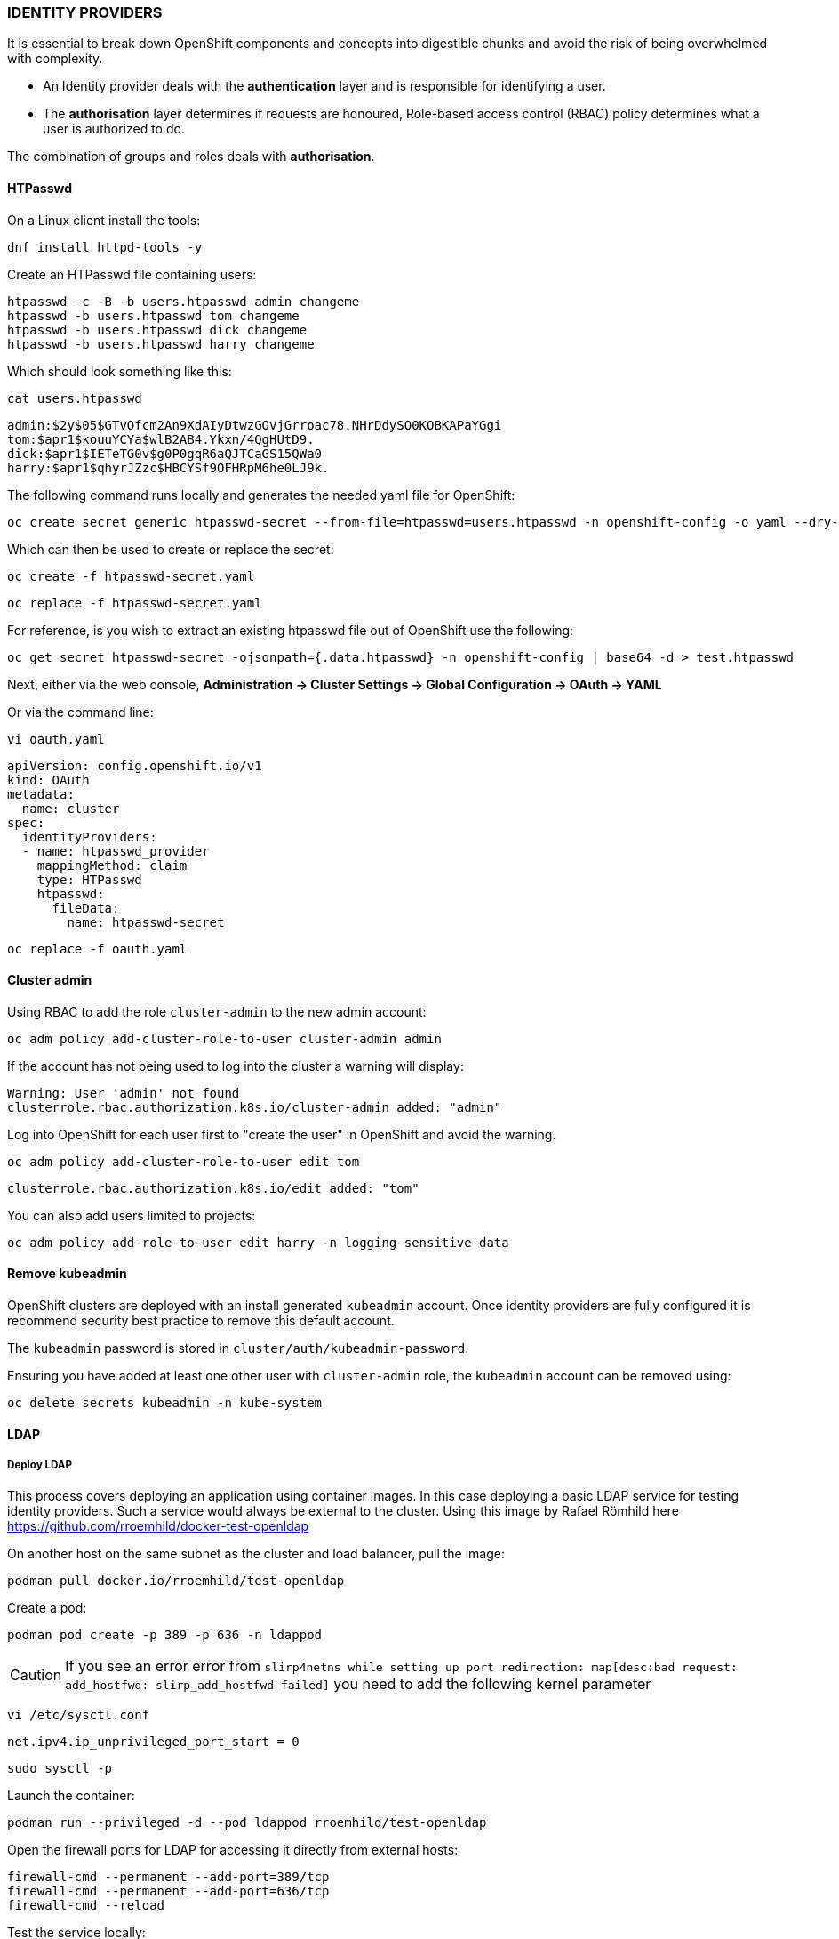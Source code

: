 === IDENTITY PROVIDERS

It is essential to break down OpenShift components and concepts into digestible chunks and avoid the risk of being overwhelmed with complexity.

* An Identity provider deals with the *authentication* layer and is responsible for identifying a user.
* The *authorisation* layer determines if requests are honoured, Role-based access control (RBAC) policy determines what a user is authorized to do.

The combination of groups and roles deals with *authorisation*.

==== HTPasswd

On a Linux client install the tools:

[source%nowrap,bash]
----
dnf install httpd-tools -y
----

Create an HTPasswd file containing users:

[source%nowrap,bash]
----
htpasswd -c -B -b users.htpasswd admin changeme
htpasswd -b users.htpasswd tom changeme
htpasswd -b users.htpasswd dick changeme
htpasswd -b users.htpasswd harry changeme
----

Which should look something like this:

[source%nowrap,bash]
----
cat users.htpasswd 
----

[source%nowrap,bash]
----
admin:$2y$05$GTvOfcm2An9XdAIyDtwzGOvjGrroac78.NHrDdySO0KOBKAPaYGgi
tom:$apr1$kouuYCYa$wlB2AB4.Ykxn/4QgHUtD9.
dick:$apr1$IETeTG0v$g0P0gqR6aQJTCaGS15QWa0
harry:$apr1$qhyrJZzc$HBCYSf9OFHRpM6he0LJ9k.
----

The following command runs locally and generates the needed yaml file for OpenShift:

[source%nowrap,bash]
----
oc create secret generic htpasswd-secret --from-file=htpasswd=users.htpasswd -n openshift-config -o yaml --dry-run=client > htpasswd-secret.yaml
----

Which can then be used to create or replace the secret:

[source%nowrap,bash]
----
oc create -f htpasswd-secret.yaml
----

[source%nowrap,bash]
----
oc replace -f htpasswd-secret.yaml
----

For reference, is you wish to extract an existing htpasswd file out of OpenShift use the following:

[source%nowrap,bash]
----
oc get secret htpasswd-secret -ojsonpath={.data.htpasswd} -n openshift-config | base64 -d > test.htpasswd
----

Next, either via the web console, *Administration -> Cluster Settings -> Global Configuration -> OAuth -> YAML*

Or via the command line:

[source%nowrap,bash]
----
vi oauth.yaml
----

[source%nowrap,yaml]
----
apiVersion: config.openshift.io/v1
kind: OAuth
metadata:
  name: cluster
spec:
  identityProviders:
  - name: htpasswd_provider
    mappingMethod: claim
    type: HTPasswd
    htpasswd:
      fileData:
        name: htpasswd-secret
----

[source%nowrap,bash]
----
oc replace -f oauth.yaml
----

==== Cluster admin

Using RBAC to add the role `cluster-admin` to the new admin account:

[source%nowrap,bash]
----
oc adm policy add-cluster-role-to-user cluster-admin admin
----

If the account has not being used to log into the cluster a warning will display:

[source%nowrap,bash]
----
Warning: User 'admin' not found
clusterrole.rbac.authorization.k8s.io/cluster-admin added: "admin"
----

Log into OpenShift for each user first to "create the user" in OpenShift and avoid the warning.

[source%nowrap,bash]
----
oc adm policy add-cluster-role-to-user edit tom
----

[source%nowrap,bash]
----
clusterrole.rbac.authorization.k8s.io/edit added: "tom"
----

You can also add users limited to projects:

[source%nowrap,bash]
----
oc adm policy add-role-to-user edit harry -n logging-sensitive-data
----

==== Remove kubeadmin

OpenShift clusters are deployed with an install generated `kubeadmin` account. Once identity providers are fully configured it is recommend security best practice to remove this default account.

The `kubeadmin` password is stored in `cluster/auth/kubeadmin-password`.

Ensuring you have added at least one other user with `cluster-admin` role, the `kubeadmin` account can be removed using:

[source%nowrap,bash]
----
oc delete secrets kubeadmin -n kube-system
----

==== LDAP

===== Deploy LDAP

This process covers deploying an application using container images. In this case deploying a basic LDAP service for testing identity providers. Such a service would always be external to the cluster. Using this image by Rafael Römhild here https://github.com/rroemhild/docker-test-openldap 

On another host on the same subnet as the cluster and load balancer, pull the image:

[source%nowrap,bash]
----
podman pull docker.io/rroemhild/test-openldap
----

Create a pod:

[source%nowrap,bash]
----
podman pod create -p 389 -p 636 -n ldappod
----

CAUTION: If you see an error error from `slirp4netns while setting up port redirection: map[desc:bad request: add_hostfwd: slirp_add_hostfwd failed]` you need to add the following kernel parameter

[source%nowrap,bash]
----
vi /etc/sysctl.conf
----
[source%nowrap,bash]
----
net.ipv4.ip_unprivileged_port_start = 0
----
[source%nowrap,bash]
----
sudo sysctl -p
----

Launch the container:

[source%nowrap,bash]
----
podman run --privileged -d --pod ldappod rroemhild/test-openldap
----

Open the firewall ports for LDAP for accessing it directly from external hosts:

[source%nowrap,bash]
----
firewall-cmd --permanent --add-port=389/tcp
firewall-cmd --permanent --add-port=636/tcp
firewall-cmd --reload
----

Test the service locally:

[source%nowrap,bash]
----
ldapsearch -h 127.0.0.1 -p 389 -D cn=admin,dc=planetexpress,dc=com -w GoodNewsEveryone -b "dc=planetexpress,dc=com" -s sub "(objectclass=*)"
----

Optionally, add a DNS entry `ldap.cluster.lab.com` and a load balancer in HAProxy:

[source%nowrap,bash]
----
frontend ldap
    bind 0.0.0.0:389
    option tcplog
    mode tcp
    default_backend ldap

backend ldap
    mode tcp
    balance roundrobin
    server ldap 192.168.0.15:389 check
----

List erveything:

[source%nowrap,bash]
----
ldapsearch -h ldap.cluster.lab.com -p 389 -D cn=admin,dc=planetexpress,dc=com -w GoodNewsEveryone -b "dc=planetexpress,dc=com" -s sub "(objectclass=*)"
----

List only users returning only the common names and uid:

[source%nowrap,bash]
----
ldapsearch -h ldap.cluster.lab.com -p 389 -D cn=admin,dc=planetexpress,dc=com -w GoodNewsEveryone -x -s sub -b "ou=people,dc=planetexpress,dc=com" "(objectclass=inetOrgPerson)" cn uid
----

List only groups:

[source%nowrap,bash]
----
ldapsearch -h ldap.cluster.lab.com -p 389 -D cn=admin,dc=planetexpress,dc=com -w GoodNewsEveryone -x -s sub -b "ou=people,dc=planetexpress,dc=com" "(objectclass=Group)"
----

===== LDAP Identity Provider

Add a secret to OpenShift that contains the LDAP bind password:

Admin account:

[source]
----
cn=admin,dc=planetexpress,dc=com
----

Bind password:

[source]
----
GoodNewsEveryone
----

Create a secret called `ldap-bind-password` in the `openshift-config` name-space:

[source%nowrap,bash]
----
oc create secret generic ldap-bind-password --from-literal=bindPassword=GoodNewsEveryone -n openshift-config
----

Either use the web console to append the LDAP identity by navigating to *Administration -> Cluster Settings -> Global Configuration -> OAuth*.

Or via the CLI:

[source]
----
oc project openshift-authentication
oc get OAuth
oc edit OAuth cluster
----

Below `spec:`` add the `-ldap` part, for example:

[source%nowrap,yaml]
----
spec:
  identityProviders:
    - htpasswd:
        fileData:
          name: htpass-secret
      mappingMethod: claim
      name: htpasswd_provider
      type: HTPasswd
    - ldap:
        attributes:
          email:
            - mail
          id:
            - dn
          name:
            - cn
          preferredUsername:
            - uid
        bindDN: 'cn=admin,dc=planetexpress,dc=com'
        bindPassword:
          name: ldap-bind-password
        insecure: true
        url: 'ldap://ldap.cluster.lab.com/DC=planetexpress,DC=com?uid?sub?(memberOf=cn=admin_staff,ou=people,dc=planetexpress,dc=com)'
      mappingMethod: claim
      name: ldap
      type: LDAP
----

In the `openshift-authentication` project, there will be two pods `oauth-openshift-xxxxxxxxxx-xxxxx`. These we be terminated and recreated every time you make a change to the configuration. Once saving changes, expect to see something like this:

[source%nowrap,bash]
----
oc get pods
----

[source%nowrap,bash]
----
NAME                                 READY   STATUS              RESTARTS   AGE
oauth-openshift-7f95bc7996-5vl2z     1/1     Terminating         0          13m
oauth-openshift-7f95bc7996-854xb     1/1     Terminating         0          13m
oauth-openshift-ccd6bc654-mrbc6      1/1     Running             0          17s
oauth-openshift-ccd6bc654-qh29m      1/1     Running             0          7s
----

For troubleshooting issues you can tail the logs for each of the running pods, for example:

[source]
----
oc logs oauth-openshift-ccd6bc654-mrbc6 -f
----

The web console will now have a "Log in with" option for LDAP, and in this case, the user `hermes` (with password `hermes`) should be able to log in because that user is a member of the `admin_staff` group. Trying the user `fry` (with password `fry`) fails because they are NOT a member of the `admin_staff` group.

The example in this document is fundamental. In the real world, there is often trial and error, the key is being able to search LDAP an understand the directory information tree (DIT).

For including more that one group in the LDAP identity provider, you can use the following syntax:

[source%nowrap,bash]
----
ldap://ldap.cluster.lab.com/DC=planetexpress,DC=com?uid?sub??(|(memberOf=cn=admin_staff,ou=people,dc=planetexpress,dc=com)(memberOf=cn=ship_crew,ou=people,dc=planetexpress,dc=com))
----

This will allow any user from either `admin_staff` or `ship_crew` group to login.

Where TLS is in use, add a `configmap` in the `openshift-config` namespace: 

[source%nowrap,bash]
----
oc create configmap ldap-ca-bundle --from-file=ca.crt=/root/ocp4/ssl/ca.crt -n openshift-config
----

Include the following options and use the `ldaps` syntax for port 636:

[source%nowrap,yaml]
----
ca:
  name: ldap-ca-bundle
insecure: false
url: >-
  ldaps://ldap.cluster.lab.com/...
----

===== LDAP Group Sync

Two groups exist in the testing directory `admin_staff` and `ship_crew`. To add groups in OpenShift that match those two groups in LDAP, automate this within OpenShift at regular internals using a Cron Job. The Cron job needs a Service Account, A Cluster Role, a Cluster Role binding and a ConfigMap.

====== Pre-testing

Before we create anything in OpenShift, try things out from the CLI first and make sure that the data for `ldap-group-sync.yaml` to be stored in the ConfigMap is correct and returns the desired results.

Create a file called ldap_sync_config.yaml:

[source%nowrap,yaml]
----
kind: LDAPSyncConfig
apiVersion: v1
url: ldap://ldap.cluster.lab.com:389
insecure: true
bindDN: "cn=admin,dc=planetexpress,dc=com"
bindPassword: "GoodNewsEveryone"
rfc2307:
    groupsQuery:
        baseDN: "ou=people,dc=planetexpress,dc=com"
        scope: sub
        filter: "(objectClass=Group)"
        derefAliases: never
    groupUIDAttribute: dn
    groupNameAttributes: [ cn ]
    groupMembershipAttributes: [ member ]
    usersQuery:
        baseDN: "ou=people,dc=planetexpress,dc=com"
        scope: sub
        derefAliases: never
    userUIDAttribute: dn
    userNameAttributes: [ uid ]
    tolerateMemberNotFoundErrors: true 
    tolerateMemberOutOfScopeErrors: true 
----

Experiment with `ldap_sync_config.yaml` using this safe "dry-run" command to get your desired results:

[source%nowrap,bash]
----
oc adm groups sync --sync-config=ldap_sync_config.yaml
----

Nothing is final or committed until you add `--confirm` to the command:

[source%nowrap,bash]
----
oc adm groups sync --sync-config=ldap_sync_config.yaml --confirm
----

The example provided should return the two groups `admin_staff` and `ship_crew`.

You could just run it the once and create the groups in OpenShift as a one-off task, but in the real-world, directories can be huge and often changes with starters and leavers etc. 

====== Cron Job

This requires the bind password in the project `openshift-authentication`:

[source%nowrap,bash]
----
oc create secret generic ldap-sync-bind-password --from-literal=bindPassword=GoodNewsEveryone -n openshift-authentication
----

The next three steps are generic, adding a service account, Cluster role and Cluster role binding. They can be applied individually or amalgamated into one file to create all three in one go, I've split them out for clarity of each component:

Service Account:

[source%nowrap,bash]
----
vi ldap_sync_sa.yaml
----
[source%nowrap,yaml]
----
---
kind: ServiceAccount
apiVersion: v1
metadata:
  name: ldap-group-syncer
  namespace: openshift-authentication
  labels:
    app: cronjob-ldap-group-sync
----

[source%nowrap,bash]
----
oc create -f ldap_sync_sa.yaml
----

Cluster Role:

[source%nowrap,bash]
----
vi ldap_sync_cr.yaml
----
[source%nowrap,yaml]
----
---
apiVersion: rbac.authorization.k8s.io/v1
kind: ClusterRole
metadata:
  name: ldap-group-syncer
  labels:
    app: cronjob-ldap-group-sync
rules:
  - apiGroups:
      - ''
      - user.openshift.io
    resources:
      - groups
    verbs:
      - get
      - list
      - create
      - update
----

[source%nowrap,bash]
----
oc create -f ldap_sync_cr.yaml
----

Cluster Role Binding:

[source%nowrap,bash]
----
vi ldap_sync_crb.yaml
----

[source%nowrap,yaml]
----
---
kind: ClusterRoleBinding
apiVersion: rbac.authorization.k8s.io/v1
metadata:
  name: ldap-group-syncer
  labels:
    app: cronjob-ldap-group-sync
subjects:
  - kind: ServiceAccount
    name: ldap-group-syncer
    namespace: openshift-authentication
roleRef:
  apiGroup: rbac.authorization.k8s.io
  kind: ClusterRole
  name: ldap-group-syncer
----

[source%nowrap,bash]
----
oc create -f ldap_sync_crb.yaml
----

ConfigMap:

This ConfigMap adds the file `ldap-group-sync.yaml` used earlier for testing things out or synchronizing groups manually from the CLI. The `ConfigMap` is a resource made available in OpenShift that the final Cron Job will utilise:

[source%nowrap,bash]
----
vi ldap_sync_cm.yaml
----
[source%nowrap,yaml]
----
kind: ConfigMap
apiVersion: v1
metadata:
  name: ldap-group-syncer
  namespace: openshift-authentication
  labels:
    app: cronjob-ldap-group-sync
data:
  ldap-group-sync.yaml: |
    kind: LDAPSyncConfig
    apiVersion: v1
    url: ldap://ldap.cluster.lab.com:389
    insecure: true
    bindDN: "cn=admin,dc=planetexpress,dc=com"
    bindPassword:
      file: "/etc/secrets/bindPassword" 
    rfc2307:
      groupsQuery:
          baseDN: "ou=people,dc=planetexpress,dc=com"
          scope: sub
          filter: "(objectClass=Group)"
          derefAliases: never
          pageSize: 0
      groupUIDAttribute: dn
      groupNameAttributes: [ cn ]
      groupMembershipAttributes: [ member ]
      usersQuery:
          baseDN: "ou=people,dc=planetexpress,dc=com"
          scope: sub
          derefAliases: never
          pageSize: 0
      userUIDAttribute: dn
      userNameAttributes: [ uid ]
      tolerateMemberNotFoundErrors: true 
      tolerateMemberOutOfScopeErrors: true 
----

[source%nowrap,bash]
----
oc create -f ldap_sync_cm.yaml
----

Add the Cron Job

[source%nowrap,bash]
----
vi ldap_sync_cj.yaml
----

[source%nowrap,yaml]
----
kind: CronJob
apiVersion: batch/v1beta1
metadata:
  name: ldap-group-syncer
  namespace: openshift-authentication
  labels:
    app: cronjob-ldap-group-sync
spec:
  schedule: '*/2 * * * *'
  concurrencyPolicy: Forbid
  suspend: false
  jobTemplate:
    metadata:
      creationTimestamp: null
      labels:
        app: cronjob-ldap-group-sync
    spec:
      backoffLimit: 0
      template:
        metadata:
          creationTimestamp: null
          labels:
            app: cronjob-ldap-group-sync
        spec:
          restartPolicy: Never
          activeDeadlineSeconds: 500
          serviceAccountName: ldap-group-syncer
          schedulerName: default-scheduler
          terminationGracePeriodSeconds: 30
          securityContext: {}
          containers:
            - name: ldap-group-sync
              image: 'openshift/origin-cli:latest'
              command:
                - /bin/bash
                - '-c'
                - >-
                  oc adm groups sync
                  --sync-config=/etc/config/ldap-group-sync.yaml --confirm
              resources: {}
              volumeMounts:
                - name: ldap-sync-volume
                  mountPath: /etc/config
                - name: ldap-sync-bind-password
                  mountPath: /etc/secrets
              terminationMessagePath: /dev/termination-log
              terminationMessagePolicy: File
              imagePullPolicy: Always
          serviceAccount: ldap-group-syncer
          volumes:
            - name: ldap-sync-volume
              configMap:
                name: ldap-group-syncer
                defaultMode: 420
            - name: ldap-sync-bind-password
              secret:
                secretName: ldap-sync-bind-password
                defaultMode: 420
          dnsPolicy: ClusterFirst
  successfulJobsHistoryLimit: 5
  failedJobsHistoryLimit: 5
----

[source%nowrap,bash]
----
oc create -f ldap_sync_cj.yaml
----

You can now pick out the key lines in this file to make sense of how it ties together, and it uses the service account created:

[source%nowrap,bash]
----
serviceAccountName: ldap-group-syncer
----

Mounts a volume for the `ldap-group-sync.yaml` file:

[source%nowrap,bash]
----
--sync-config=/etc/config/ldap-group-sync.yaml --confirm
----

And mounts password as a file:

[source%nowrap,bash]
----
    bindPassword:
      file: "/etc/secrets/bindPassword"
----

Study the `volumeMounts`, `volumes` and the `command`, it should be clear how all the components fit together.

The first schedule run will kick in after the designated time, in this case, two minutes, and takes a little longer to complete the run because it has to pull the image `openshift/origin-cli:latest`. Subsequent runs will be much quicker.

====== Testing

Test the schedule by deleting one of the groups *User Management -> Groups*, wait for the Cron Job to run, and the group should get successfully recreated. Monitor the events to following the status.

[source%nowrap,bash]
----
oc project openshift-authentication
oc get events --watch
----

List the cronjob

[source%nowrap,bash]
----
oc get cronjobs.batch
----

Trigger a job run:

[source%nowrap,bash]
----
oc create job --from=cronjob/ldap-group-syncer test-sync-1
----

====== RBAC

Bind, for example, the `cluster-admin` OpenShift role to the `admin_staff` group:

[source%nowrap,bash]
----
oc adm policy add-cluster-role-to-group cluster-admin admin_staff
----

And for example `basic-user` to the `ship_crew` group:

[source%nowrap,bash]
----
oc adm policy add-cluster-role-to-group basic-user ship_crew
----

Logging into OpenShift with different accounts to test out the results.

For example, cluster administrators:

[source]
----
hermes/hermes
professor/professor
----

And basic users:

[source]
----
fry/fry
leela/leela
----

Make sure the LDAP Identity provider is configured to include both groups for basic users:

[source]
----
ldap://ldap.cluster.lab.com/DC=planetexpress,DC=com?uid?sub??(|(memberOf=cn=admin_staff,ou=people,dc=planetexpress,dc=com)(memberOf=cn=ship_crew,ou=people,dc=planetexpress,dc=com))
----

// This is a comment and won't be rendered.
